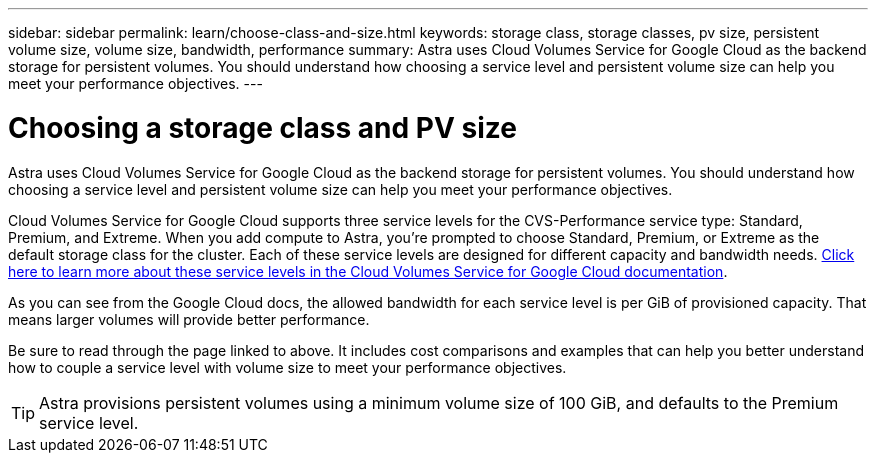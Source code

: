 ---
sidebar: sidebar
permalink: learn/choose-class-and-size.html
keywords: storage class, storage classes, pv size, persistent volume size, volume size, bandwidth, performance
summary: Astra uses Cloud Volumes Service for Google Cloud as the backend storage for persistent volumes. You should understand how choosing a service level and persistent volume size can help you meet your performance objectives.
---

= Choosing a storage class and PV size
:hardbreaks:
:icons: font
:imagesdir: ../media/learn/

[.lead]
Astra uses Cloud Volumes Service for Google Cloud as the backend storage for persistent volumes. You should understand how choosing a service level and persistent volume size can help you meet your performance objectives.

Cloud Volumes Service for Google Cloud supports three service levels for the CVS-Performance service type: Standard, Premium, and Extreme. When you add compute to Astra, you're prompted to choose Standard, Premium, or Extreme as the default storage class for the cluster. Each of these service levels are designed for different capacity and bandwidth needs. https://cloud.google.com/solutions/partners/netapp-cloud-volumes/selecting-the-appropriate-service-level-and-allocated-capacity-for-netapp-cloud-volumes-service#service_levels[Click here to learn more about these service levels in the Cloud Volumes Service for Google Cloud documentation^].

As you can see from the Google Cloud docs, the allowed bandwidth for each service level is per GiB of provisioned capacity. That means larger volumes will provide better performance.

Be sure to read through the page linked to above. It includes cost comparisons and examples that can help you better understand how to couple a service level with volume size to meet your performance objectives.

TIP: Astra provisions persistent volumes using a minimum volume size of 100 GiB, and defaults to the Premium service level.
